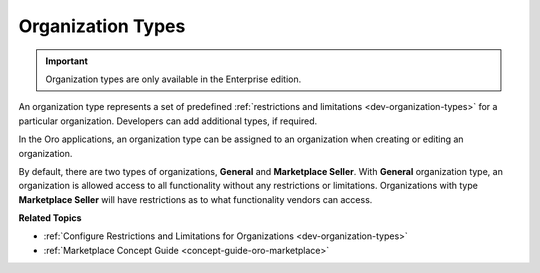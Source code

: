 .. _user-management-organization-types:

Organization Types
==================

.. important:: Organization types are only available in the Enterprise edition.

An organization type represents a set of predefined :ref:`restrictions and limitations <dev-organization-types>` for a particular organization. Developers can add additional types, if required.

In the Oro applications, an organization type can be assigned to an organization when creating or editing an organization.

.. image:: /user/img/system/user_management/organization_type_edit.png
   :alt: Organization edit page with Organization Type field

By default, there are two types of organizations, **General** and **Marketplace Seller**. With **General** organization type, an organization is allowed access to all functionality without any restrictions or limitations. Organizations with type **Marketplace Seller** will have restrictions as to what functionality vendors can access.

**Related Topics**

* :ref:`Configure Restrictions and Limitations for Organizations <dev-organization-types>`
* :ref:`Marketplace Concept Guide <concept-guide-oro-marketplace>`
